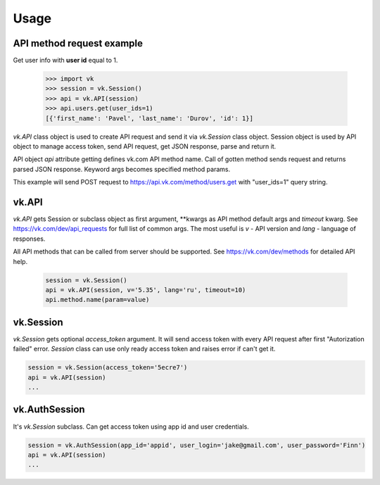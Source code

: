 
Usage
=====

API method request example
--------------------------

Get user info with **user id** equal to 1.

 .. code:: python

    >>> import vk
    >>> session = vk.Session()
    >>> api = vk.API(session)
    >>> api.users.get(user_ids=1)
    [{'first_name': 'Pavel', 'last_name': 'Durov', 'id': 1}]

`vk.API` class object is used to create API request and send it via `vk.Session` class object.
Session object is used by API object to manage access token, send API request, get JSON response,
parse and return it.

API object `api` attribute getting defines vk.com API method name.
Call of gotten method sends request and returns parsed JSON response.
Keyword args becomes specified method params.

This example will send POST request to https://api.vk.com/method/users.get with "user_ids=1" query string.

vk.API
------

`vk.API` gets Session or subclass object as first argument,
**kwargs as API method default args and `timeout` kwarg.
See https://vk.com/dev/api_requests for full list of common args.
The most useful is `v` - API version and `lang` - language of responses.

All API methods that can be called from server should be supported.
See https://vk.com/dev/methods for detailed API help.

 .. code:: python

    session = vk.Session()
    api = vk.API(session, v='5.35', lang='ru', timeout=10)
    api.method.name(param=value)

vk.Session
----------

`vk.Session` gets optional `access_token` argument.
It will send access token with every API request after first "Autorization failed" error.
`Session` class can use only ready access token and raises error if can't get it.

.. code:: python

    session = vk.Session(access_token='5ecre7')
    api = vk.API(session)
    ...

vk.AuthSession
--------------

It's `vk.Session` subclass. Can get access token using app id and user credentials.

.. code:: python

    session = vk.AuthSession(app_id='appid', user_login='jake@gmail.com', user_password='Finn')
    api = vk.API(session)
    ...
